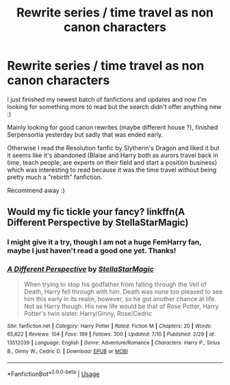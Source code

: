 #+TITLE: Rewrite series / time travel as non canon characters

* Rewrite series / time travel as non canon characters
:PROPERTIES:
:Author: Korooo
:Score: 1
:DateUnix: 1594931864.0
:DateShort: 2020-Jul-17
:FlairText: Request
:END:
I just finished my newest batch of fanfictions and updates and now I'm looking for something more to read but the search didn't offer anything new :)

Mainly looking for good canon rewrites (maybe different house ?), finished Serpensortia yesterday but sadly that was ended early.

Otherwise I read the Resolution fanfic by Slytherin's Dragon and liked it but it seems like it's abandoned (Blaise and Harry both as aurors travel back in time, teach people, are experts on their field and start a position business) which was interesting to read because it was the time travel without being pretty much a "rebirth" fanfiction.

Recommend away :)


** Would my fic tickle your fancy? linkffn(A Different Perspective by StellaStarMagic)
:PROPERTIES:
:Author: StellaStarMagic
:Score: 1
:DateUnix: 1594966314.0
:DateShort: 2020-Jul-17
:END:

*** I might give it a try, though I am not a huge FemHarry fan, maybe I just haven't read a good one yet. Thanks!
:PROPERTIES:
:Author: Korooo
:Score: 2
:DateUnix: 1594967988.0
:DateShort: 2020-Jul-17
:END:


*** [[https://www.fanfiction.net/s/13512039/1/][*/A Different Perspective/*]] by [[https://www.fanfiction.net/u/13144643/StellaStarMagic][/StellaStarMagic/]]

#+begin_quote
  When trying to stop his godfather from falling through the Veil of Death, Harry fell through with him. Death was none too pleased to see him this early in its realm, however, so he got another chance at life. Not as Harry though. His new life would be that of Rose Potter, Harry Potter's twin sister. Harry/Ginny, Rose/Cedric
#+end_quote

^{/Site/:} ^{fanfiction.net} ^{*|*} ^{/Category/:} ^{Harry} ^{Potter} ^{*|*} ^{/Rated/:} ^{Fiction} ^{M} ^{*|*} ^{/Chapters/:} ^{20} ^{*|*} ^{/Words/:} ^{65,622} ^{*|*} ^{/Reviews/:} ^{104} ^{*|*} ^{/Favs/:} ^{189} ^{*|*} ^{/Follows/:} ^{300} ^{*|*} ^{/Updated/:} ^{7/10} ^{*|*} ^{/Published/:} ^{2/29} ^{*|*} ^{/id/:} ^{13512039} ^{*|*} ^{/Language/:} ^{English} ^{*|*} ^{/Genre/:} ^{Adventure/Romance} ^{*|*} ^{/Characters/:} ^{Harry} ^{P.,} ^{Sirius} ^{B.,} ^{Ginny} ^{W.,} ^{Cedric} ^{D.} ^{*|*} ^{/Download/:} ^{[[http://www.ff2ebook.com/old/ffn-bot/index.php?id=13512039&source=ff&filetype=epub][EPUB]]} ^{or} ^{[[http://www.ff2ebook.com/old/ffn-bot/index.php?id=13512039&source=ff&filetype=mobi][MOBI]]}

--------------

*FanfictionBot*^{2.0.0-beta} | [[https://github.com/tusing/reddit-ffn-bot/wiki/Usage][Usage]]
:PROPERTIES:
:Author: FanfictionBot
:Score: 1
:DateUnix: 1594966337.0
:DateShort: 2020-Jul-17
:END:
